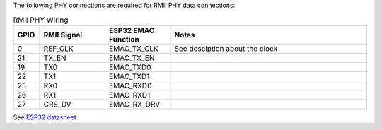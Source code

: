 

The following PHY connections are required for RMII PHY data connections:

.. list-table:: RMII PHY Wiring
   :widths: 10 25 25 75
   :header-rows: 1

   * - GPIO
     - RMII Signal
     - ESP32 EMAC Function
     - Notes
   * - 0
     - REF_CLK
     - EMAC_TX_CLK
     - See desciption about the clock
   * - 21
     - TX_EN
     - EMAC_TX_EN
     - 
   * - 19
     - TX0
     - EMAC_TXD0
     - 
   * - 22
     - TX1
     - EMAC_TXD1
     -
   * - 25
     - RX0
     - EMAC_RXD0
     -
   * - 26
     - RX1
     - EMAC_RXD1
     -
   * - 27
     - CRS_DV
     - EMAC_RX_DRV
     -

See `ESP32 datasheet <https://www.espressif.com/sites/default/files/documentation/esp32_datasheet_en.pdf>`_
